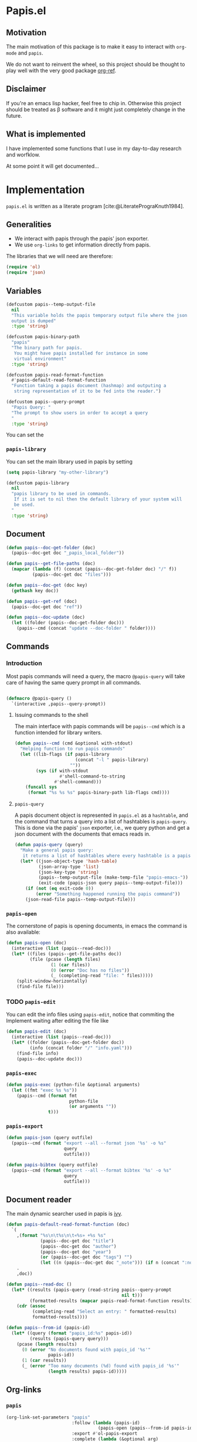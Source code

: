 * Papis.el

[[https://papis.github.io/images/emacs-papis.gif]]

** Motivation

The main motivation of this package is to make it
easy to interact with ~org-mode~ and
~papis~.

We do not want to reinvent the wheel, so this project
should be thought to play well with the very good
package [[https://github.com/jkitchin/org-ref][org-ref]].


** Disclaimer

If you're an emacs lisp hacker, feel free to chip in.
Otherwise this project should be treated as β software
and it might just completely change in the future.


** What is implemented

I have implemented some functions that I use in my day-to-day
research and worfklow.

At some point it will get documented...

* Implementation
  :PROPERTIES:
    :header-args:emacs-lisp: :tangle papis.el
    :header-args:emacs-lisp+: :comments both
    :header-args:emacs-lisp+: :results silent
  :END:
=papis.el= is written as a literate program [cite:@LiteratePrograKnuth1984].
** Generalities

- We interact with papis through the papis' json exporter.
- We use ~org-links~ to get information directly from papis.

The libraries that we will need are therefore:
#+begin_src emacs-lisp :noweb yes
(require 'ol)
(require 'json)
#+end_src

** Variables

#+begin_src emacs-lisp
(defcustom papis--temp-output-file
  nil
  "This variable holds the papis temporary output file where the json
  output is dumped"
  :type 'string)

(defcustom papis-binary-path
  "papis"
  "The binary path for papis.
   You might have papis installed for instance in some
   virtual environment"
  :type 'string)

(defcustom papis-read-format-function
  #'papis-default-read-format-function
  "Function taking a papis document (hashmap) and outputing a
   string representation of it to be fed into the reader.")

(defcustom papis--query-prompt
  "Papis Query: "
  "The prompt to show users in order to accept a query
  "
  :type 'string)
#+end_src

You can set the

***  =papis-library=
You can set the main library used in papis by setting
#+begin_src emacs-lisp :tangle no :eval no 
(setq papis-library "my-other-library")
#+end_src

 #+begin_src emacs-lisp
(defcustom papis-library
  nil
  "papis library to be used in commands.
   If it is set to nil then the default library of your system will
   be used.
  "
  :type 'string)
 #+end_src

** Document
#+begin_src emacs-lisp
(defun papis--doc-get-folder (doc)
  (papis--doc-get doc "_papis_local_folder"))
#+end_src

#+begin_src emacs-lisp
(defun papis--get-file-paths (doc)
  (mapcar (lambda (f) (concat (papis--doc-get-folder doc) "/" f))
          (papis--doc-get doc "files")))

(defun papis--doc-get (doc key)
  (gethash key doc))

(defun papis--get-ref (doc)
  (papis--doc-get doc "ref"))
#+end_src

#+begin_src emacs-lisp
(defun papis--doc-update (doc)
  (let ((folder (papis--doc-get-folder doc)))
    (papis--cmd (concat "update --doc-folder " folder))))
#+end_src
** Commands
*** Introduction
Most papis commands will need a query, the macro =@papis-query= will
take care of having the same query prompt in all commands.
#+begin_src emacs-lisp

(defmacro @papis-query ()
  `(interactive ,papis--query-prompt))
#+end_src

**** Issuing commands to the shell
 The main interface with papis commands will be =papis--cmd=
 which is a function intended for library writers.
 #+begin_src emacs-lisp
(defun papis--cmd (cmd &optional with-stdout)
  "Helping function to run papis commands"
  (let ((lib-flags (if papis-library
                       (concat "-l " papis-library)
                     ""))
        (sys (if with-stdout
                 #'shell-command-to-string
               #'shell-command)))
    (funcall sys
     (format "%s %s %s" papis-binary-path lib-flags cmd))))
 #+end_src
**** =papis-query=

A papis document object is represented in =papis.el=
as a =hashtable=, and the command that turns a query
into a list of hashtables is =papis-query=.
This is done via the papis' =json= exporter, i.e.,
we query python and get a json document with the documents that
emacs reads in.

 #+begin_src emacs-lisp
(defun papis-query (query)
  "Make a general papis query:
   it returns a list of hashtables where every hashtable is a papis document"
  (let* ((json-object-type 'hash-table)
         (json-array-type 'list)
         (json-key-type 'string)
         (papis--temp-output-file (make-temp-file "papis-emacs-"))
         (exit-code (papis-json query papis--temp-output-file)))
    (if (not (eq exit-code 0))
        (error "Something happened running the papis command"))
    (json-read-file papis--temp-output-file)))
 #+end_src
*** =papis-open=

The cornerstone of papis is opening documents, in emacs
the command is also available:


#+begin_src emacs-lisp
(defun papis-open (doc)
  (interactive (list (papis--read-doc)))
  (let* ((files (papis--get-file-paths doc))
         (file (pcase (length files)
                 (1 (car files))
                 (0 (error "Doc has no files"))
                 (_ (completing-read "file: " files)))))
    (split-window-horizontally)
    (find-file file)))
#+End_src


*** TODO =papis-edit=

You can edit the info files using =papis-edit=,
notice that commiting the
Implement waiting after editing the file like
#+begin_src emacs-lisp
(defun papis-edit (doc)
  (interactive (list (papis--read-doc)))
  (let* ((folder (papis--doc-get-folder doc))
         (info (concat folder "/" "info.yaml")))
    (find-file info)
    (papis--doc-update doc)))
#+end_src

*** =papis-exec=

#+begin_src emacs-lisp
(defun papis-exec (python-file &optional arguments)
  (let ((fmt "exec %s %s"))
    (papis--cmd (format fmt
                        python-file
                        (or arguments ""))
                t)))
#+end_src

*** =papis-export=

#+begin_src emacs-lisp
(defun papis-json (query outfile)
  (papis--cmd (format "export --all --format json '%s' -o %s"
                      query
                      outfile)))

(defun papis-bibtex (query outfile)
  (papis--cmd (format "export --all --format bibtex '%s' -o %s"
                      query
                      outfile)))
#+end_src
** Document reader
The main dynamic searcher used in papis is [[https://oremacs.com/swiper/][ivy]].
#+begin_src emacs-lisp
(defun papis-default-read-format-function (doc)
  `(
    ,(format "%s\n\t%s\n\t«%s» +%s %s"
             (papis--doc-get doc "title")
             (papis--doc-get doc "author")
             (papis--doc-get doc "year")
             (or (papis--doc-get doc "tags") "")
             (let ((n (papis--doc-get doc "_note"))) (if n (concat ":note " n) "")))
    .
    ,doc))

(defun papis--read-doc ()
  (let* ((results (papis-query (read-string papis--query-prompt
                                            nil t)))
         (formatted-results (mapcar papis-read-format-function results)))
    (cdr (assoc
          (completing-read "Select an entry: " formatted-results)
          formatted-results))))

(defun papis--from-id (papis-id)
  (let* ((query (format "papis_id:%s" papis-id))
         (results (papis-query query)))
    (pcase (length results)
      (0 (error "No documents found with papis_id '%s'"
                papis-id))
      (1 (car results))
      (_ (error "Too many documents (%d) found with papis_id '%s'"
                (length results) papis-id)))))
#+end_src

** Org-links
*** =papis=

#+begin_src emacs-lisp
(org-link-set-parameters "papis"
                         :follow (lambda (papis-id)
                                   (papis-open (papis--from-id papis-id)))
                         :export #'ol-papis-export
                         :complete (lambda (&optional arg)
                                     (format "papis:%s"
                                             (papis--doc-get (papis--read-doc)
                                                             "papis_id"))))

(defun ol-papis-export (papis-id description format)
  (let ((doi (papis--from-id papis-id)))
    (cond
      ((eq format 'html) (format (concat "<a target='_blank'"
                                         " href='https://doi.org/%s'>"
                                         "%s"
                                         "</a>") doi description))
      ((eq format 'md) (format "[%s](https://doi.org/%s)" description doi))
      ((eq format 'org) (format "[[doi:%s][%s]]" doi description))
      (t description))))

#+end_src




** Paper sections
When doing research, often you would like to create some notes on every paper
and write some sections with the section titles being links to the papers
with some properties so that you can use org-mode's colum mode.

You can use the following function to create a link with properties

#+begin_src emacs-lisp
(defun papis-org-insert-heading (doc)
  (interactive (list (papis--read-doc)))
  (let ((title (papis--doc-get doc "title"))
        (author (papis--doc-get doc "author"))
        (year (papis--doc-get doc "year"))
        (doi (papis--doc-get doc "doi"))
        (papis-id (papis--doc-get doc "papis_id")))
    (org-insert-heading)
    (insert (format "[[papis:%s][%s]]" papis-id title))
    (org-set-property "PAPIS_ID" papis-id)
    (org-set-property "AUTHOR" author)
    (org-set-property "TITLE" title)
    (org-set-property "YEAR" (format "%s" year))
    (org-set-property "DOI" doi)))
#+end_src


A recommendation can be to write as the =COLUMNS=
variable and the =PROPERTIES= like so

#+begin_example
#+COLUMNS: %7TODO %5YEAR %10AUTHOR %45TITLE %TAGS
#+PROPERTIES: TITLE AUTHOR YEAR
#+end_example

and then you can turn on the =org-columns= mode.


** =org-ref= compatibility
*** Open pdfs
=org-ref= can open the pdf of a publicaction
from the =cite:my-reference= link, but in the case of papis
this pdf lives in an isolated folder of its own.

However in =org-ref= you can customize how you get the pdf
from the =cite= link through the
elisp:org-ref-get-pdf-filename-function.
Therefore, in order to use papis to open the pdf of the referenced
documents you can set

#+begin_src emacs-lisp :tangle no :eval no
(setq org-ref-get-pdf-filename-function
      #'papis-org-ref-get-pdf-filename)
#+end_src

Its implementation is given below:
#+begin_src emacs-lisp
(defun papis-org-ref-get-pdf-filename (key)
    (interactive)
    (let* ((docs (papis-query (format "ref:'%s'" key)))
           (doc (car docs))
           (files (papis--get-file-paths doc)))
      (pcase (length files)
        (1 (car files))
        (_ (completing-read "" files)))))
#+end_src
*** Citations
In general it is recommended to use the citation mechanisms of
=org-ref=, however, if for some reason you would like to cite
directly from =papis=, you can use the function

#+begin_src emacs-lisp
(defun papis-insert-citation (doc)
  (interactive (list (papis--read-doc)))
  (let* ((ref (papis--get-ref doc)))
    (if (fboundp 'citar-insert-citation)
        (citar-insert-citation (list ref))
      (insert (format "[cite:@%s]" ref)))))
#+end_src

and we will need also a way of listing all the keys of the document
for further functions. I took this from the good =citar= package

#+begin_src emacs-lisp

(defun papis-org-list-keys ()
  "List citation keys in the org buffer."
  (let ((org-tree (org-element-parse-buffer)))
    (delete-dups
     (org-element-map org-tree 'citation-reference
       (lambda (r) (org-element-property :key r))
       org-tree))))

#+end_src


** Bibtex entries
#+begin_warning
Note that this needs the command =papis-exec=,
which is available in papis from version =0.12= onwards.
#+end_warning

In this section we want to develop a way to generate a bibtex bibliography
from references appearing in the document currently being edited.

*** Convert references into bibtex entries
 First we need a script that accepts a list of

 #+name: references-to-bibtex-python-script
 #+begin_src python
import argparse
import papis.api
from papis.bibtex import to_bibtex

parser = argparse.ArgumentParser(formatter_class=argparse.RawTextHelpFormatter,
                                 description='')
parser.add_argument('refs', help='References', action='store', nargs='*')
args = parser.parse_args()

docs = []

for ref in args.refs:
    docs.extend(papis.api.get_documents_in_lib(library=None, search=ref))

for d in docs:
    print(to_bibtex(d))
 #+end_src

 #+RESULTS: references-to-bibtex-python-script


 #+begin_src emacs-lisp :noweb no-export
(defvar papis--refs-to-bibtex-script
"
<<references-to-bibtex-python-script>>
")
 #+end_src

 #+begin_src emacs-lisp
(defun papis--refs-to-bibtex (refs)
  (let ((py-script (make-temp-file "papis-bibtex-script" nil ".py")))
    (with-temp-buffer
      (insert papis--refs-to-bibtex-script)
      (write-file py-script))
    (papis-exec py-script (s-join " " refs))))
 #+end_src


*** The =papis-bibtex-refs= dynamic block

 #+begin_src emacs-lisp
(defun papis-create-papis-bibtex-refs-dblock (bibfile)
  (insert (format "#+begin: papis-bibtex-refs :tangle %s" bibfile))
  (insert "\n")
  (insert "#+end:"))

(defun papis-extract-citations-into-dblock (&optional bibfile)
  (interactive)
  (if (org-find-dblock "papis-bibtex-refs")
      (progn
        (org-show-entry)
        (org-update-dblock))
    (papis-create-papis-bibtex-refs-dblock
     (or bibfile (read-file-name "Bib file: " nil "main.bib")))))
 #+end_src

 #+begin_src emacs-lisp
(defun org-dblock-write:papis-bibtex-refs (params)
  (let ((tangle-file (or (plist-get params :tangle)
                         (buffer-file-name)))
        (exports ":exports none"))
    (insert
     (format "#+begin_src bibtex %s :tangle %s\n"
             exports
             tangle-file)))
  (let* ((refs (papis-org-list-keys))
         (queries (mapcar (lambda (r) (format "ref:\"%s\"" r))
                          refs)))
    (insert (papis--refs-to-bibtex queries)))
  (insert "#+end_src\n"))
 #+end_src

** End
#+begin_src emacs-lisp
(provide 'papis)
#+end_src

* Bibliography
#+begin: papis-bibtex-refs :tangle /home/gallo/software/papis.el/main.bib
#+begin_src bibtex :exports none :tangle /home/gallo/software/papis.el/main.bib
@article{LiteratePrograKnuth1984,
  author = {Knuth, D. E.},
  doi = {10.1093/comjnl/27.2.97},
  issn = {0010-4620},
  issue = {2},
  journal = {The Computer Journal},
  language = {en},
  month = {2},
  pages = {97--111},
  publisher = {Oxford University Press (OUP)},
  title = {Literate Programming},
  url = {http://dx.doi.org/10.1093/comjnl/27.2.97},
  volume = {27},
  year = {1984},
}

#+end_src

#+end:

bibliography:main.bib
bibliographystyle:unsrt

